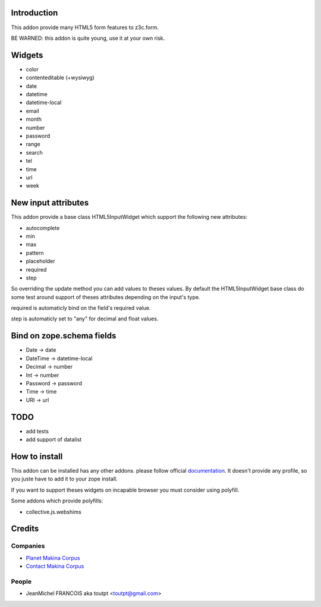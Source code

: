Introduction
============

This addon provide many HTML5 form features to z3c.form.

BE WARNED: this addon is quite young, use it at your own risk.

Widgets
=======

* color
* contenteditable (+wysiwyg)
* date
* datetime
* datetime-local
* email
* month
* number
* password
* range
* search
* tel
* time
* url
* week

New input attributes
====================

This addon provide a base class HTML5InputWidget which support the following
new attributes:

* autocomplete
* min
* max
* pattern
* placeholder
* required
* step

So overriding the update method you can add values to theses values. By default
the HTML5InputWidget base class do some test around support of theses
attributes depending on the input's type.

required is automaticly bind on the field's required value.

step is automaticly set to "any" for decimal and float values.


Bind on zope.schema fields
==========================

* Date -> date
* DateTime -> datetime-local
* Decimal -> number
* Int -> number
* Password -> password
* Time -> time
* URI -> url

TODO
====

* add tests
* add support of datalist

How to install
==============

This addon can be installed has any other addons. please follow official
documentation_. It doesn't provide any profile, so you juste have to add it
to your zope install.

If you want to support theses widgets on incapable browser you must consider
using polyfill.

Some addons which provide polyfills:

* collective.js.webshims

Credits
=======

Companies
---------

* `Planet Makina Corpus <http://www.makina-corpus.org>`_
* `Contact Makina Corpus <mailto:python@makina-corpus.org>`_

People
------

- JeanMichel FRANCOIS aka toutpt <toutpt@gmail.com>

.. _documentation: http://plone.org/documentation/kb/installing-add-ons-quick-how-to
